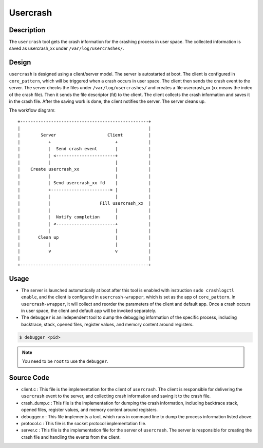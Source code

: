 .. _usercrash_doc:

Usercrash
#########

Description
***********

The ``usercrash`` tool gets the crash information for the crashing process in
user space. The collected information is saved as usercrash_xx under
``/var/log/usercrashes/``.

Design
******

``usercrash`` is designed using a  client/server model. The server is
autostarted at boot. The client is configured in ``core_pattern``, which
will be triggered when a crash occurs in user space. The client then
sends the crash event to the server. The server checks the files under
``/var/log/usercrashes/`` and creates a file usercrash_xx (xx means
the index of the crash file).  Then it sends the file descriptor (fd) to
the client. The client collects the crash information
and saves it in the crash file. After the saving work is done, the
client notifies the server. The server cleans up.

The workflow diagram:

::

   +--------------------------------------------------+
   |                                                  |
   |        Server                    Client          |
   |           +                         +            |
   |           |  Send crash event       |            |
   |           | <-----------------------+            |
   |           |                         |            |
   |    Create usercrash_xx              |            |
   |           |                         |            |
   |           | Send usercrash_xx fd    |            |
   |           +-----------------------> |            |
   |           |                         |            |
   |           |                   Fill usercrash_xx  |
   |           |                         |            |
   |           |  Notify completion      |            |
   |           | <-----------------------+            |
   |           |                         |            |
   |       Clean up                      |            |
   |           |                         |            |
   |           v                         v            |
   |                                                  |
   +--------------------------------------------------+

Usage
*****

- The server is launched automatically at boot after this tool is enabled with
  instruction ``sudo crashlogctl enable``, and the client is configured in
  ``usercrash-wrapper``, which is set as the app of ``core_pattern``. In
  ``usercrash-wrapper``, it will collect and reorder the parameters of the
  client and default app. Once a crash occurs in user space, the client and
  default app will be invoked separately.

- The ``debugger`` is an independent tool to dump the debugging information of the
  specific process, including backtrace, stack, opened files, register values,
  and memory content around registers.

.. code-block:: none

   $ debugger <pid>

.. note::

   You need to be ``root`` to use the ``debugger``.

Source Code
***********

- client.c : This file is the implementation for the client of ``usercrash``.
  The client is responsible for delivering the ``usercrash`` event to the
  server, and collecting crash information and saving it to the crash file.
- crash_dump.c : This file is the implementation for dumping the crash
  information, including backtrace stack, opened files, register values, and
  memory content around registers.
- debugger.c : This file implements a tool, which runs in command line to
  dump the process information listed above.
- protocol.c : This file is the socket protocol implementation file.
- server.c : This file is the implementation file for the server of
  ``usercrash``. The server is responsible for creating the crash file and
  handling the events from the client.
